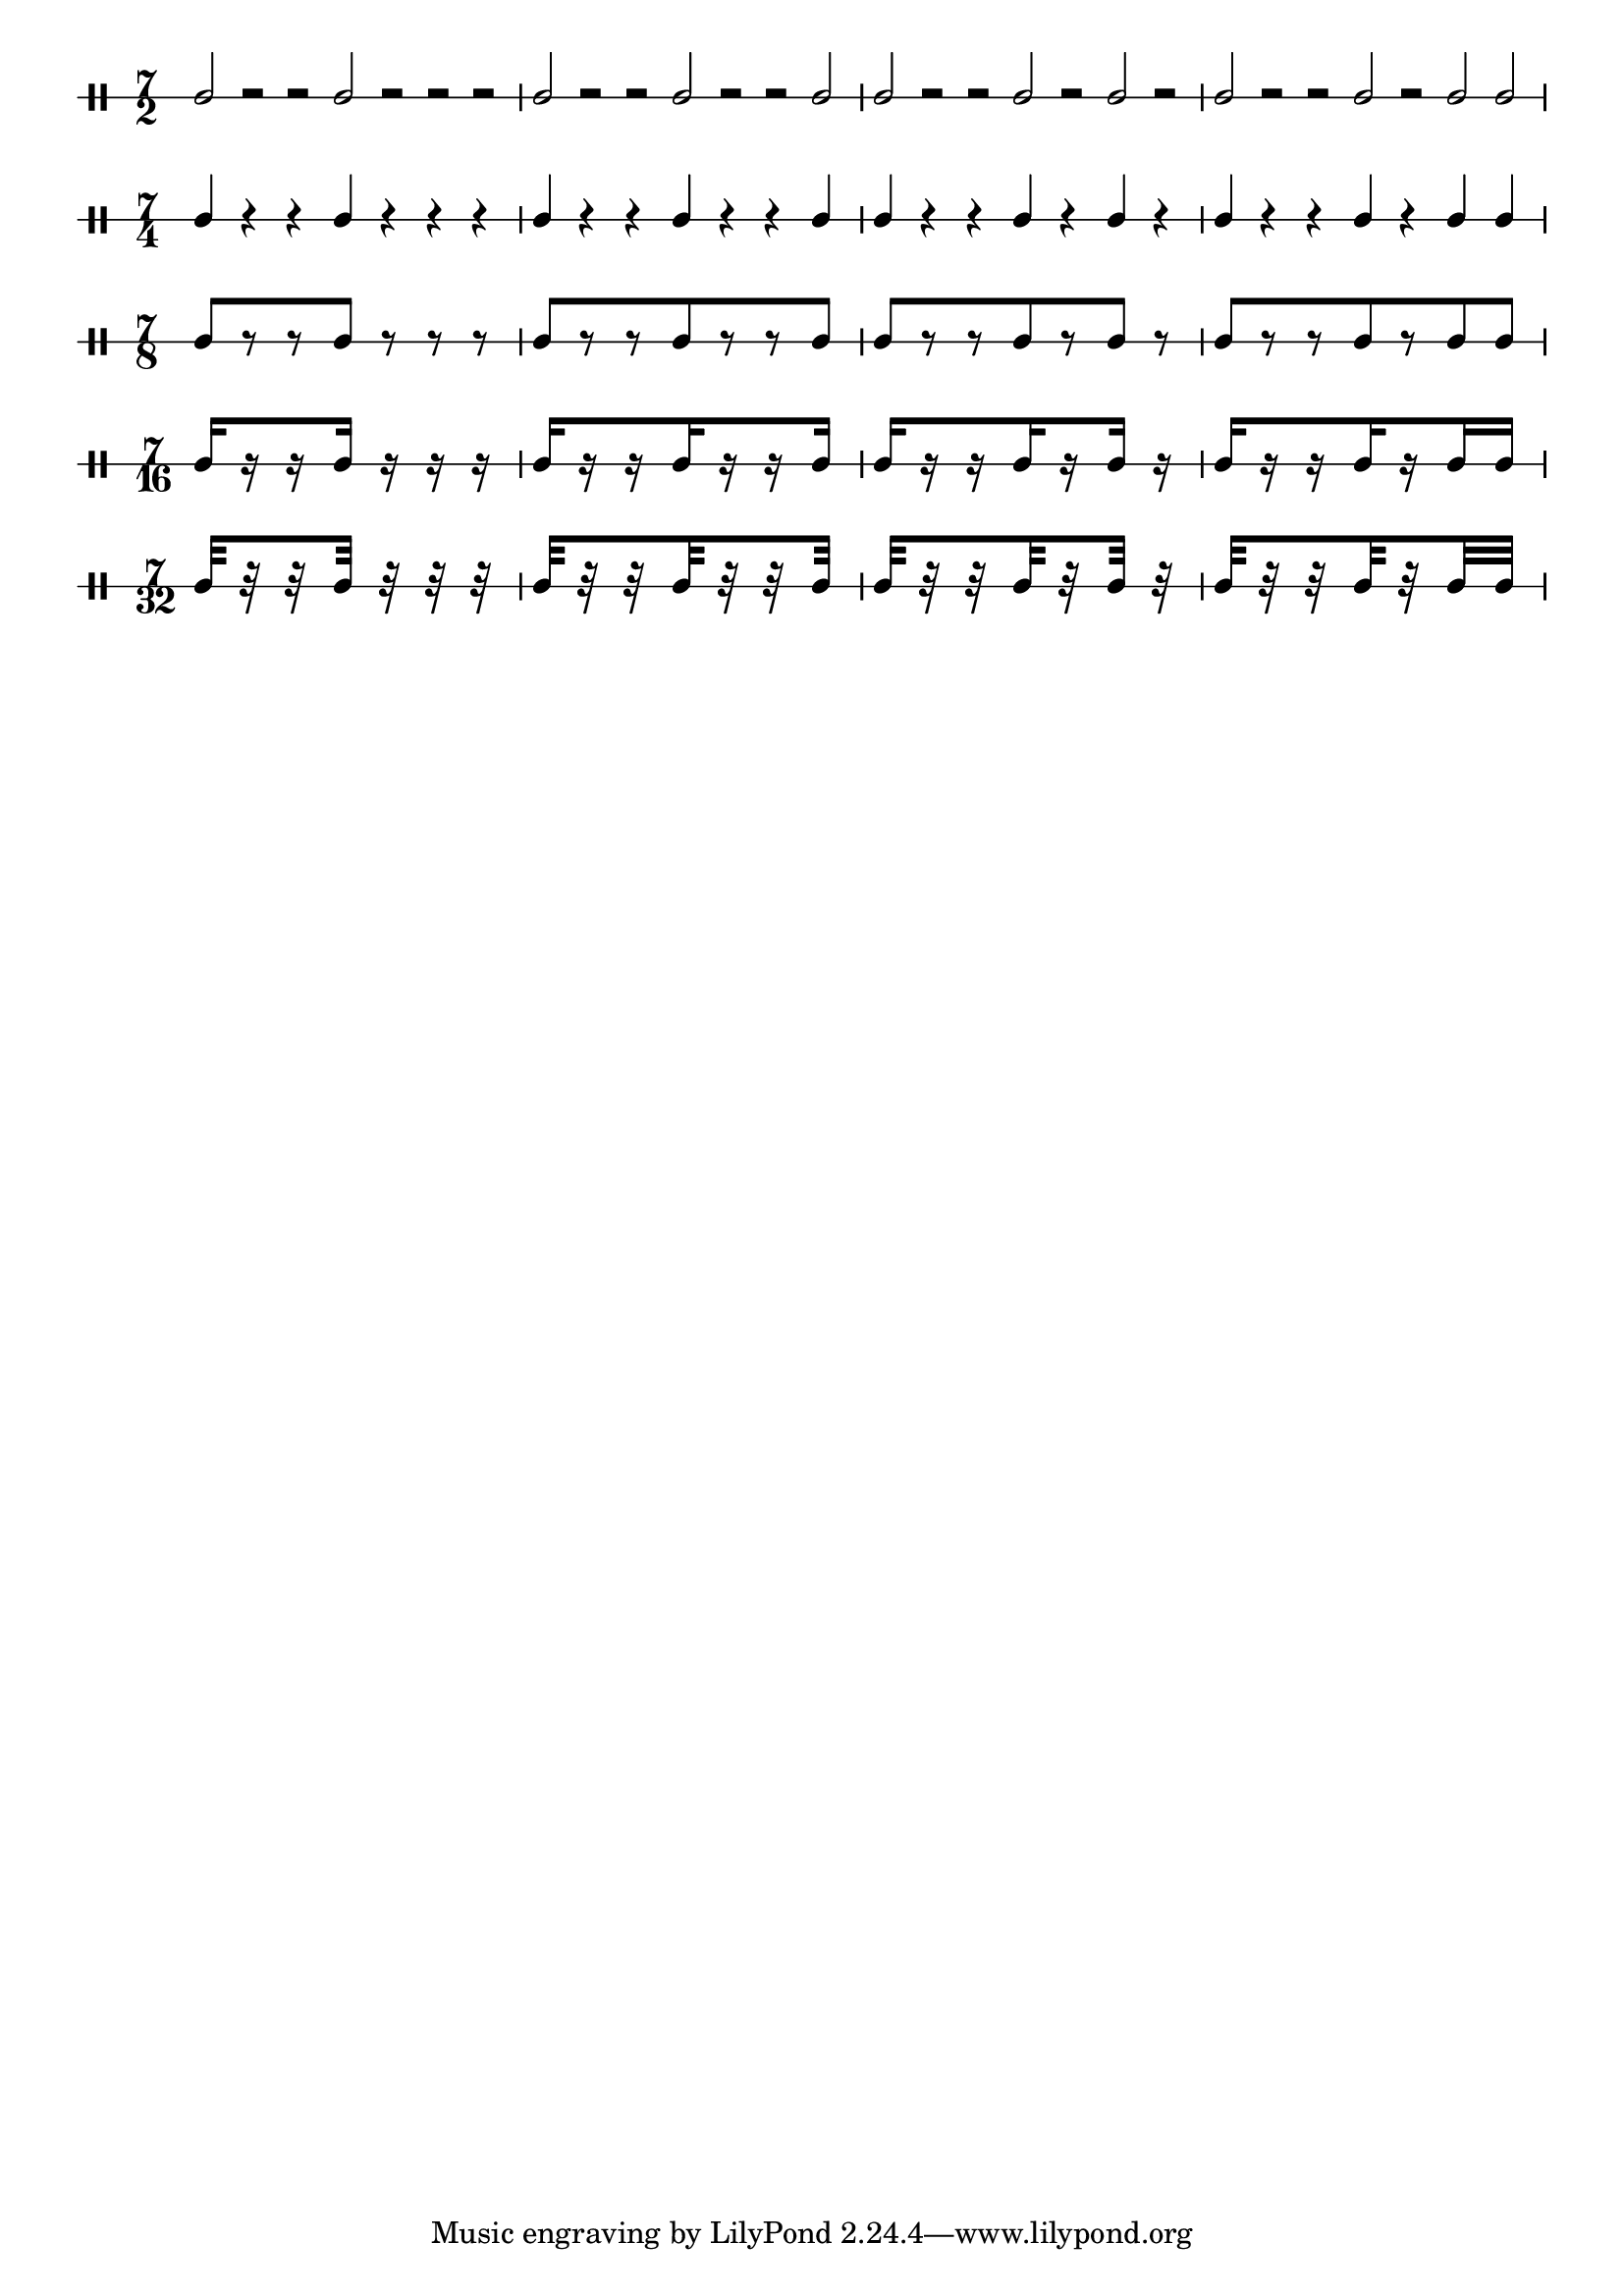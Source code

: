 \version "2.16.2"


% Set the global layout parameters.
% (For this example we don't actually need them)
\paper {
%  paper-width = 200\mm
%   paper-height = 140\mm
  % Remove the default indentation of the first system
  indent = 0
}

% Define a reusable variable for the pattern.
% This could also be done more generic using a Scheme function,
% but I want to keep it simple for this example.
pattern = { 
  % The manual Beams will yield warnings for the
  % half note and crotchet versions (of course)
  % but we can happily ignore them
  c2[ r r c] r r r 
  c2[ r r c r r c] 
  c2[ r r c r c] r 
  c2[ r r c r c c] 
}

% Define common ("global") elements
global = {
  % By default the stems would go down (-> mimick the model)
  \stemUp  
  % Define the time signature
  \time 7/2
  % Make the beams divided
  \set subdivideBeams = ##t
  \set baseMoment = #(ly:make-moment 1 16)
}

% Prepare the five versions of the pattern
I =  {
  % _use_ the global elements
  \global
  % For the first version simply _use_ the pattern
  \pattern
}

II =  {
  \global
  % Display a different time signature
  \set DrumStaff.timeSignatureFraction = 7/4
  % Change the half notes to crotchets
  \shiftDurations #1 #0
  % make them use double space
  \scaleDurations 2/1
  % use the modified pattern
  \pattern
}

III =  {
  \global
  \set DrumStaff.timeSignatureFraction = 7/8
  \shiftDurations #2 #0
  \scaleDurations 4/1
  \pattern
}

IV =  {
  \global
  \set DrumStaff.timeSignatureFraction = 7/16
  \shiftDurations #3 #0
  \scaleDurations 8/1
  \pattern
}

V =  {
  \global
  \set DrumStaff.timeSignatureFraction = 7/32
  \scaleDurations 16/1
  \shiftDurations #4 #0
  \pattern
}

% Override some layout parameters
\layout {
  % We can override for different contexts individually
  \context {
    \Score
    % remove connecting line at system start
    % (note that we don't have to do that explicitly
    %  for the rest of the system because we define
    %  the staves as individual staves later)
    \override SystemStartBar #'stencil = ##f
  }
  \context {
    \DrumStaff
      % It is simple to use any number of stafflines
      \override StaffSymbol #'line-count = #1
  }
}

% Define our score structure
\score {
  % Several layers in parallel
  <<
    % Five DrumStaff instances with their corresponding patterns
    \new DrumStaff \drummode { 
      \override Beam.stencil = ##f
      \I }
    \new DrumStaff \drummode { 
      \override Beam.stencil = ##f
      \II }
    \new DrumStaff \drummode { \III }
    \new DrumStaff \drummode { \IV }
    \new DrumStaff \drummode { \V }
  >>
  % This actually triggers creating a print layout
  \layout { }
}
